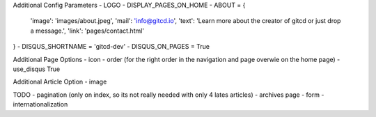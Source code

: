 Additional Config Parameters
- LOGO
- DISPLAY_PAGES_ON_HOME
- ABOUT = {
  'image': 'images/about.jpeg',
  'mail': 'info@gitcd.io',
  'text': 'Learn more about the creator of gitcd or just drop a message.',
  'link': 'pages/contact.html'
}
- DISQUS_SHORTNAME = 'gitcd-dev'
- DISQUS_ON_PAGES = True

Additional Page Options
- icon
- order (for the right order in the navigation and page overwie on the home page)
- use_disqus True

Additional Article Option
- image


TODO
- pagination (only on index, so its not really needed with only 4 lates articles)
- archives page
- form
- internationalization